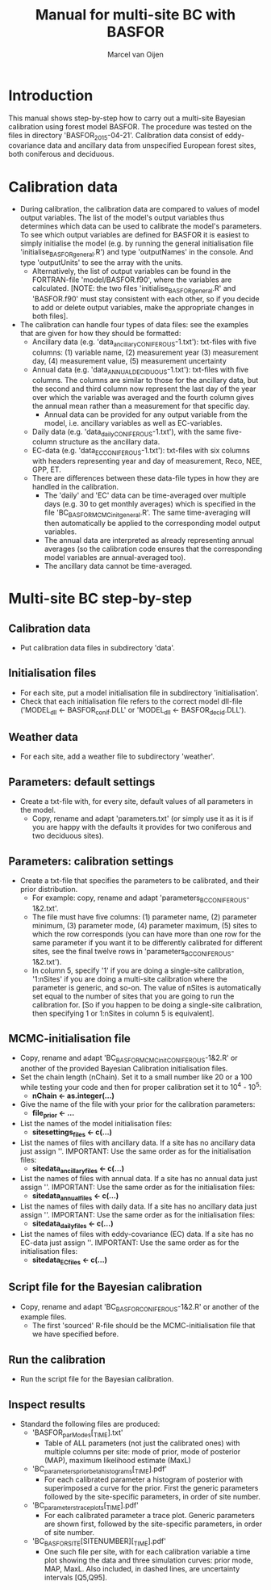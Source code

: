 #+TITLE:     Manual for multi-site BC with BASFOR
#+AUTHOR:    Marcel van Oijen
#+OPTIONS:   ^:nil, _:nil
#+LASTEDIT:  2017.01.24 17:32:11

* Introduction
This manual shows step-by-step how to carry out a multi-site Bayesian
calibration using forest model BASFOR. The procedure was tested on the
files in directory 'BASFOR_2015-04-21'. Calibration data consist of
eddy-covariance data and ancillary data from unspecified European
forest sites, both coniferous and deciduous.

* Calibration data
- During calibration, the calibration data are compared to values of
  model output variables. The list of the model's output variables
  thus determines which data can be used to calibrate the model's
  parameters. To see which output variables are defined for BASFOR it
  is easiest to simply initialise the model (e.g. by running the
  general initialisation file 'initialise_BASFOR_general.R') and type
  'outputNames' in the console. And type 'outputUnits' to see the
  array with the units.
  - Alternatively, the list of output variables can be found in the
    FORTRAN-file 'model/BASFOR.f90', where the variables are
    calculated. [NOTE: the two files 'initialise_BASFOR_general.R' and
    'BASFOR.f90' must stay consistent with each other, so if you
    decide to add or delete output variables, make the appropriate
    changes in both files].
- The calibration can handle four types of data files: see the
  examples that are given for how they should be formatted:
  - Ancillary data (e.g. 'data_ancillary_CONIFEROUS-1.txt'):
    txt-files with five columns: (1) variable name, (2) measurement
    year (3) measurement day, (4) measurement value, (5) measurement
    uncertainty
  - Annual data (e.g. 'data_ANNUAL_DECIDUOUS-1.txt'): txt-files
    with five columns. The columns are similar to those for the
    ancillary data, but the second and third column now represent the
    last day of the year over which the variable was averaged and the
    fourth column gives the annual mean rather than a measurement for
    that specific day.
    - Annual data can be provided for any output variable from the
      model, i.e. ancillary variables as well as EC-variables.
  - Daily data (e.g. 'data_daily_CONIFEROUS-1.txt'), with the same
    five-column structure as the ancillary data.
  - EC-data (e.g. 'data_EC_CONIFEROUS-1.txt'): txt-files with six
    columns with headers representing year and day of measurement,
    Reco, NEE, GPP, ET.
  - There are differences between these data-file types in how they
    are handled in the calibration.
    - The 'daily' and 'EC' data can be time-averaged over multiple
      days (e.g. 30 to get monthly averages) which is specified in the
      file 'BC_BASFOR_MCMC_init_general.R'. The same time-averaging
      will then automatically be applied to the corresponding model
      output variables.
    - The annual data are interpreted as already representing annual
      averages (so the calibration code ensures that the corresponding
      model variables are annual-averaged too).
    - The ancillary data cannot be time-averaged.

* Multi-site BC step-by-step
** Calibration data
- Put calibration data files in subdirectory 'data'.
** Initialisation files
- For each site, put a model initialisation file in subdirectory
  'initialisation'.
- Check that each initialisation file refers to the correct model
  dll-file ('MODEL_dll <- BASFOR_conif.DLL' or 'MODEL_dll <-
  BASFOR_decid.DLL').
** Weather data
- For each site, add a weather file to subdirectory 'weather'.
** Parameters: default settings
- Create a txt-file with, for every site, default values of all
  parameters in the model.
  - Copy, rename and adapt 'parameters.txt' (or simply use it as it is
    if you are happy with the defaults it provides for two coniferous
    and two deciduous sites).
** Parameters: calibration settings
- Create a txt-file that specifies the parameters to be calibrated,
  and their prior distribution.
  - For example: copy, rename and adapt 'parameters_BC_CONIFEROUS-1&2.txt'.
  - The file must have five columns: (1) parameter name, (2) parameter
    minimum, (3) parameter mode, (4) parameter maximum, (5) sites to
    which the row corresponds (you can have more than one row for the
    same parameter if you want it to be differently calibrated for
    different sites, see the final twelve rows in
    'parameters_BC_CONIFEROUS-1&2.txt').
  - In column 5, specify '1' if you are doing a single-site
    calibration, '1:nSites' if you are doing a multi-site calibration
    where the parameter is generic, and so-on. The value of nSites is
    automatically set equal to the number of sites that you are going
    to run the calibration for. [So if you happen to be doing a
    single-site calibration, then specifying 1 or 1:nSites in column 5
    is equivalent].
** MCMC-initialisation file
- Copy, rename and adapt 'BC_BASFOR_MCMC_init_CONIFEROUS-1&2.R' or
  another of the provided Bayesian Calibration initialisation files.
- Set the chain length (nChain). Set it to a small number like 20 or a
  100 while testing your code and then for proper calibration set it
  to 10^4 - 10^5:
  - *nChain <- as.integer(...)*
- Give the name of the file with your prior for the calibration parameters:
  - *file_prior <- ...*
- List the names of the model initialisation files:
  - *sitesettings_files <- c(...)*
- List the names of files with ancillary data. If a site has no
  ancillary data just assign ''. IMPORTANT: Use the same order as
  for the initialisation files:
  - *sitedata_ancillary_files <- c(...)*
- List the names of files with annual data. If a site has no
  annual data just assign ''. IMPORTANT: Use the same order as
  for the initialisation files:
  - *sitedata_annual_files <- c(...)*
- List the names of files with daily data. If a site has no
  ancillary data just assign ''. IMPORTANT: Use the same order as
  for the initialisation files:
  - *sitedata_daily_files <- c(...)*
- List the names of files with eddy-covariance (EC) data. If a site has no
  EC-data just assign ''. IMPORTANT: Use the same order as
  for the initialisation files:
  - *sitedata_EC_files <- c(...)*
** Script file for the Bayesian calibration
- Copy, rename and adapt 'BC_BASFOR_CONIFEROUS-1&2.R' or another of the
  example files.
  - The first 'sourced' R-file should be the MCMC-initialisation file
    that we have specified before.
** Run the calibration
- Run the script file for the Bayesian calibration.
** Inspect results
- Standard the following files are produced:
  - 'BASFOR_parModes[_TIME].txt'
    - Table of ALL parameters (not just the calibrated ones) with
      multiple columns per site: mode of prior, mode of posterior
      (MAP), maximum likelihood estimate (MaxL)
  - 'BC_parameters_priorbeta_histograms[_TIME].pdf'
    - For each calibrated parameter a histogram of posterior with
      superimposed a curve for the prior. First the generic parameters
      followed by the site-specific parameters, in order of site
      number.
  - 'BC_parameters_traceplots[_TIME].pdf'
    - For each calibrated parameter a trace plot. Generic parameters
      are shown first, followed by the site-specific parameters, in
      order of site number.
  - 'BC_BASFOR_SITE[SITENUMBER][_TIME].pdf'
    - One such file per site, with for each calibration variable a
      time plot showing the data and three simulation curves: prior
      mode, MAP, MaxL. Also included, in dashed lines, are uncertainty
      intervals [Q5,Q95].
